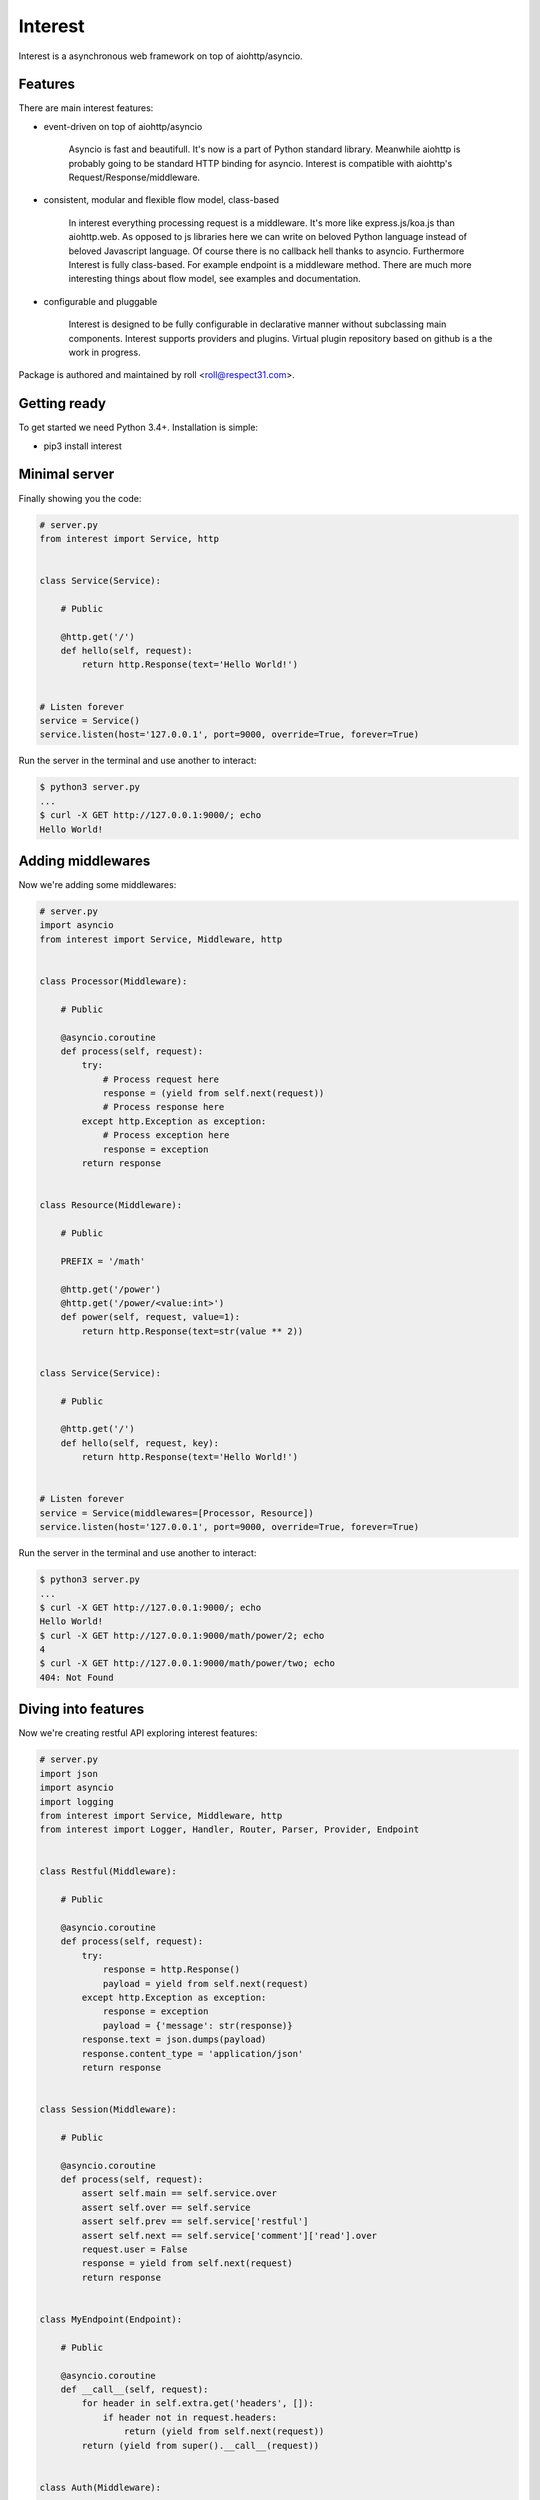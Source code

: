 .. Block: caution

.. TO MAKE CHANGES USE [meta] DIRECTORY.

.. Block: description

Interest
=====================
Interest is a asynchronous web framework on top of aiohttp/asyncio.

.. Block: badges

.. image:: http://img.shields.io/badge/code-GitHub-brightgreen.svg
     :target: https://github.com/interest-hub/interest
     :alt: code
.. image:: http://img.shields.io/travis/interest-hub/interest/master.svg
     :target: https://travis-ci.org/interest-hub/interest 
     :alt: build
.. image:: http://img.shields.io/coveralls/interest-hub/interest/master.svg 
     :target: https://coveralls.io/r/interest-hub/interest  
     :alt: coverage
.. image:: http://img.shields.io/badge/docs-latest-brightgreen.svg
     :target: http://interest.readthedocs.org
     :alt: docs     
.. image:: http://img.shields.io/pypi/v/interest.svg
     :target: https://pypi.python.org/pypi?:action=display&name=interest
     :alt: pypi


Features
--------

There are main interest features:

- event-driven on top of aiohttp/asyncio

    Asyncio is fast and beautifull. It's now is a part of Python standard 
    library. Meanwhile aiohttp is probably going to be standard HTTP 
    binding for asyncio. Interest is compatible with 
    aiohttp's Request/Response/middleware. 

- consistent, modular and flexible flow model, class-based

    In interest everything processing request is a middleware. It's more 
    like express.js/koa.js than aiohttp.web. As opposed to js libraries 
    here we can write on beloved Python language instead of beloved 
    Javascript language. Of course there is no callback hell thanks 
    to asyncio. Furthermore Interest is fully class-based. For example 
    endpoint is a middleware method. There are much more interesting 
    things about flow model, see examples and documentation.   

- configurable and pluggable

    Interest is designed to be fully configurable in declarative manner
    without subclassing main components. Interest supports providers 
    and plugins. Virtual plugin repository based on github is a the 
    work in progress.

Package is authored and maintained by roll <roll@respect31.com>.

Getting ready
-------------

To get started we need Python 3.4+. Installation is simple:

- pip3 install interest

Minimal server
--------------

Finally showing you the code:

.. code-block:: python

    # server.py
    from interest import Service, http
    
    
    class Service(Service):
    
        # Public
    
        @http.get('/')
        def hello(self, request):
            return http.Response(text='Hello World!')
    
    
    # Listen forever
    service = Service()
    service.listen(host='127.0.0.1', port=9000, override=True, forever=True)
    
Run the server in the terminal and use another to interact:
    
.. code-block:: bash

    $ python3 server.py
    ...
    $ curl -X GET http://127.0.0.1:9000/; echo
    Hello World!
  
Adding middlewares
------------------

Now we're adding some middlewares:

.. code-block:: python

    # server.py
    import asyncio
    from interest import Service, Middleware, http
    
    
    class Processor(Middleware):
    
        # Public
    
        @asyncio.coroutine
        def process(self, request):
            try:
                # Process request here
                response = (yield from self.next(request))
                # Process response here
            except http.Exception as exception:
                # Process exception here
                response = exception
            return response
    
    
    class Resource(Middleware):
    
        # Public
    
        PREFIX = '/math'
    
        @http.get('/power')
        @http.get('/power/<value:int>')
        def power(self, request, value=1):
            return http.Response(text=str(value ** 2))
    
    
    class Service(Service):
    
        # Public
    
        @http.get('/')
        def hello(self, request, key):
            return http.Response(text='Hello World!')
    
    
    # Listen forever
    service = Service(middlewares=[Processor, Resource])
    service.listen(host='127.0.0.1', port=9000, override=True, forever=True)
    
Run the server in the terminal and use another to interact:
    
.. code-block:: bash

    $ python3 server.py
    ...
    $ curl -X GET http://127.0.0.1:9000/; echo
    Hello World!
    $ curl -X GET http://127.0.0.1:9000/math/power/2; echo
    4
    $ curl -X GET http://127.0.0.1:9000/math/power/two; echo 
    404: Not Found

Diving into features
--------------------

Now we're creating restful API exploring interest features:

.. code-block:: python

    # server.py
    import json
    import asyncio
    import logging
    from interest import Service, Middleware, http
    from interest import Logger, Handler, Router, Parser, Provider, Endpoint
    
    
    class Restful(Middleware):
    
        # Public
    
        @asyncio.coroutine
        def process(self, request):
            try:
                response = http.Response()
                payload = yield from self.next(request)
            except http.Exception as exception:
                response = exception
                payload = {'message': str(response)}
            response.text = json.dumps(payload)
            response.content_type = 'application/json'
            return response
    
    
    class Session(Middleware):
    
        # Public
    
        @asyncio.coroutine
        def process(self, request):
            assert self.main == self.service.over
            assert self.over == self.service
            assert self.prev == self.service['restful']
            assert self.next == self.service['comment']['read'].over
            request.user = False
            response = yield from self.next(request)
            return response
    
    
    class MyEndpoint(Endpoint):
    
        # Public
    
        @asyncio.coroutine
        def __call__(self, request):
            for header in self.extra.get('headers', []):
                if header not in request.headers:
                    return (yield from self.next(request))
            return (yield from super().__call__(request))
    
    
    class Auth(Middleware):
    
        # Public
    
        METHODS = ['POST']
    
        @asyncio.coroutine
        def process(self, request):
            assert self.service.match(request, root='/api/v1')
            assert self.service.match(request, path=request.path)
            assert self.service.match(request, methods=['POST'])
            if not request.user:
                raise http.Unauthorized()
            response = yield from self.next(request)
            return response
    
    
    class Comment(Middleware):
    
        # Public
    
        PREFIX = '/comment'
        ENDPOINT = MyEndpoint
        MIDDLEWARES = [Auth]
    
        @http.get('/key=<key:myint>')
        def read(self, request, key):
            url = '/api/v1/comment/key=' + str(key)
            assert url == self.service.url('comment.read', key=key)
            assert url == self.service.url('read', base=self, key=key)
            return {'key': key}
    
        @http.put  # Restful -> Session -> Comment -> upsert
        @http.post  # Restful -> Session -> Comment -> Auth -> upsert
        def upsert(self, request):
            self.service.log('info', 'Adding custom header!')
            raise http.Created(headers={'endpoint': 'upsert'})
    
        @http.delete(headers=['ACCEPT'])
        def delete(self, request):
            assert self.service.db == '<connection>'
            raise http.Forbidden()
    
    
    class Database(Provider):
    
        # Public
    
        @asyncio.coroutine
        def provide(self, service):
            self.service.db = '<connection>'
    
    
    # Create restful service
    restful = Service(
        prefix='/api/v1',
        middlewares=[Restful, Session, Comment],
        providers=[Database],
        router=Router.config(
            parsers={'myint': Parser.config(
                pattern=r'[1-9]+', convert=int)}))
    
    # Create main service
    service = Service(
        logger=Logger.config(
            template='%(request)s | %(status)s | %(<endpoint:res>)s'),
        handler=Handler.config(
            connection_timeout=25, request_timeout=5))
    
    # Add restful to main
    service.push(restful)
    
    # Listen forever with logging
    logging.basicConfig(level=logging.DEBUG)
    service.listen(host='127.0.0.1', port=9000, override=True, forever=True)
    
Run the server in the terminal and use another to interact:  
    
.. code-block:: bash

    $ python3 server.py
    INFO:interest:Start listening host="127.0.0.1" port="9000"
    ... <see log here> ... 
    $ curl -X GET http://127.0.0.1:9000/api/v1/comment/key=1; echo
    {"key": 1}
    $ curl -X PUT http://127.0.0.1:9000/api/v1/comment; echo
    {"message": "Created"}
    $ curl -X POST http://127.0.0.1:9000/api/v1/comment; echo
    {"message": "Unauthorized"}





.. Block: stability

Stability
---------
Package's `public API  <http://interest.readthedocs.org/en/latest/reference.html>`_
follows `semver <http://semver.org/>`_ versioning model:

- DEVELOP: 0.X[Breaking changes][API changes].X[Minor changes]
- PRODUCT: X[Breaking changes].X[API changes].X[Minor changes]

Be careful on DEVELOP stage package is under active development
and can be drastically changed or even deleted. Don't use package
in production before PRODUCT stage is reached.

For the more information see package's 
`changelog  <http://interest.readthedocs.org/en/latest/changes.html>`_.

.. Block: license

License
-------
**MIT License**

© Copyright 2015, Respect31.

Permission is hereby granted, free of charge, to any person obtaining a copy
of this software and associated documentation files (the "Software"), to deal
in the Software without restriction, including without limitation the rights
to use, copy, modify, merge, publish, distribute, sublicense, and/or sell
copies of the Software, and to permit persons to whom the Software is
furnished to do so, subject to the following conditions:

The above copyright notice and this permission notice shall be included in
all copies or substantial portions of the Software.

THE SOFTWARE IS PROVIDED "AS IS", WITHOUT WARRANTY OF ANY KIND, EXPRESS OR
IMPLIED, INCLUDING BUT NOT LIMITED TO THE WARRANTIES OF MERCHANTABILITY,
FITNESS FOR A PARTICULAR PURPOSE AND NONINFRINGEMENT. IN NO EVENT SHALL THE
AUTHORS OR COPYRIGHT HOLDERS BE LIABLE FOR ANY CLAIM, DAMAGES OR OTHER
LIABILITY, WHETHER IN AN ACTION OF CONTRACT, TORT OR OTHERWISE, ARISING FROM,
OUT OF OR IN CONNECTION WITH THE SOFTWARE OR THE USE OR OTHER DEALINGS IN
THE SOFTWARE.
